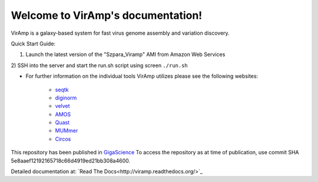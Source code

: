 Welcome to VirAmp's documentation!
==================================

VirAmp is a galaxy-based system for fast virus genome assembly and variation discovery.

Quick Start Guide:

1) Launch the latest version of the "Szpara_Viramp" AMI from Amazon Web Services

2) SSH into the server and start the run.sh script using screen
``./run.sh``

* For further information on the individual tools VirAmp utilizes please see the following websites:

	* `seqtk <https://github.com/lh3/seqtk>`_
	* `diginorm <http://ged.msu.edu/angus/diginorm-2012/tutorial.html>`_
	* `velvet <http://www.ebi.ac.uk/~zerbino/velvet/>`_
	* `AMOS <http://sourceforge.net/apps/mediawiki/amos/index.php?title=AMOS>`_
	* `Quast <http://bioinf.spbau.ru/quast>`_
	* `MUMmer <http://mummer.sourceforge.net/>`_
	* `Circos <http://circos.ca/>`_


This repository has been published in `GigaScience <http://www.gigasciencejournal.com/>`_  
To access the repository as at time of publication, use commit SHA 5e8aaef12192165718c66d4919ed21bb308a4600.

Detailed documentation at: `Read The Docs<http://viramp.readthedocs.org/>`_
